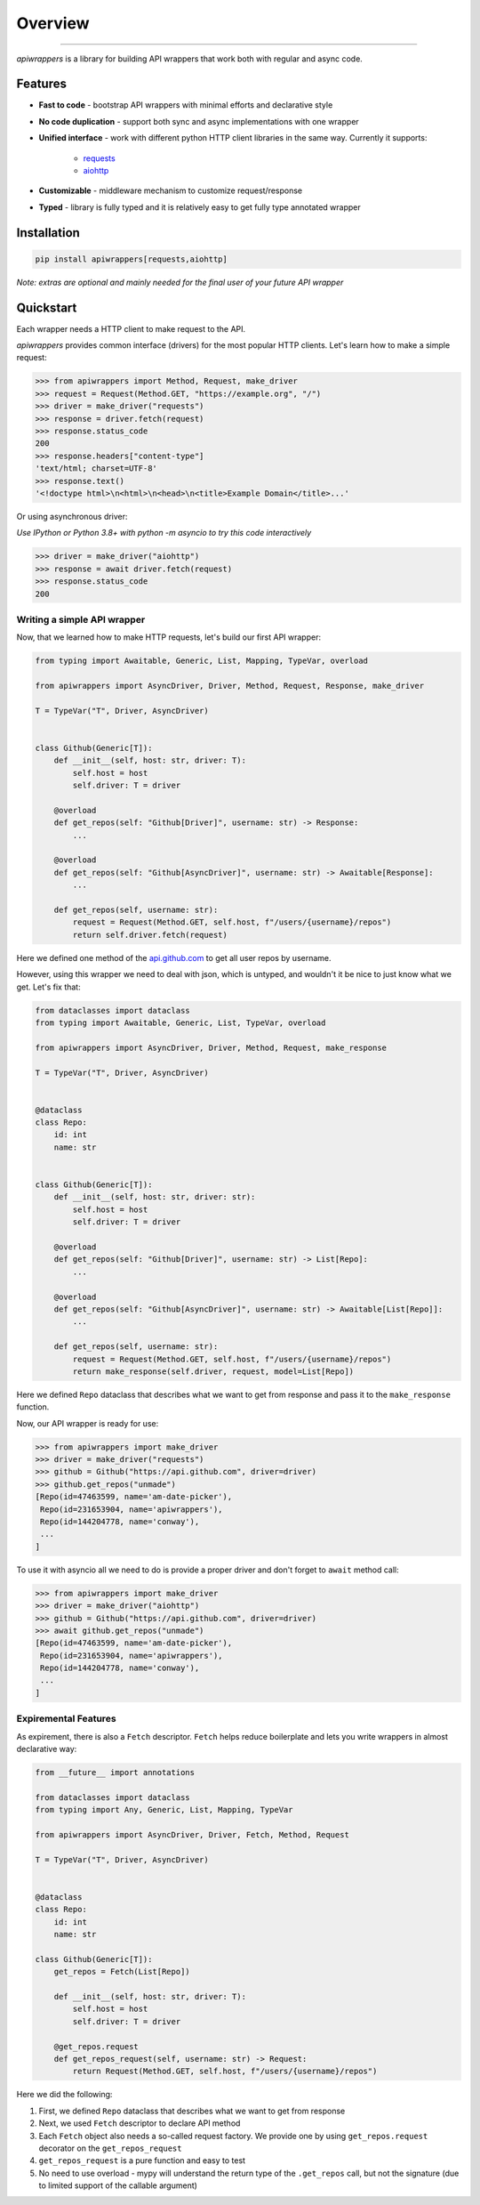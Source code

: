 ========
Overview
========

.. start-badges

.. image:: https://github.com/unmade/apiwrappers/workflows/lint%20and%20test/badge.svg?branch=master
    :alt: Build Status
    :target: https://github.com/unmade/apiwrappers/blob/master/.github/workflows/lint-and-test.yml

.. image:: https://codecov.io/gh/unmade/apiwrappers/branch/master/graph/badge.svg
    :alt: Coverage Status
    :target: https://codecov.io/gh/unmade/apiwrappers

.. image:: http://www.mypy-lang.org/static/mypy_badge.svg
    :alt: Checked with mypy
    :target: http://mypy-lang.org/

.. image:: https://img.shields.io/pypi/v/apiwrappers.svg
    :alt: PyPI Package latest release
    :target: https://pypi.org/project/apiwrappers

.. image:: https://img.shields.io/pypi/pyversions/apiwrappers.svg
    :alt: Supported versions
    :target: https://pypi.org/project/apiwrappers

.. image:: https://img.shields.io/badge/License-MIT-purple.svg
    :alt: MIT License
    :target: https://github.com/unmade/apiwrappers/blob/master/LICENSE

.. end-badges

----------

*apiwrappers* is a library for building API wrappers
that work both with regular and async code.

Features
========

- **Fast to code** - bootstrap API wrappers with minimal efforts
  and declarative style
- **No code duplication** - support both sync and async implementations
  with one wrapper
- **Unified interface** - work with different python HTTP client libraries
  in the same way. Currently it supports:

    - `requests <https://requests.readthedocs.io/en/master/>`_
    - `aiohttp <https://docs.aiohttp.org/en/stable/client.html>`_

- **Customizable** - middleware mechanism to customize request/response
- **Typed** - library is fully typed and it is relatively easy
  to get fully type annotated wrapper

Installation
============

.. code-block:: bash

    pip install apiwrappers[requests,aiohttp]

*Note: extras are optional and mainly needed for the final
user of your future API wrapper*

Quickstart
==========

Each wrapper needs a HTTP client to make request to the API.

*apiwrappers* provides common interface (drivers) for
the most popular HTTP clients.
Let's learn how to make a simple request:

.. code-block:: python

    >>> from apiwrappers import Method, Request, make_driver
    >>> request = Request(Method.GET, "https://example.org", "/")
    >>> driver = make_driver("requests")
    >>> response = driver.fetch(request)
    >>> response.status_code
    200
    >>> response.headers["content-type"]
    'text/html; charset=UTF-8'
    >>> response.text()
    '<!doctype html>\n<html>\n<head>\n<title>Example Domain</title>...'

Or using asynchronous driver:

*Use IPython or Python 3.8+ with python -m asyncio
to try this code interactively*

.. code-block:: python

    >>> driver = make_driver("aiohttp")
    >>> response = await driver.fetch(request)
    >>> response.status_code
    200


Writing a simple API wrapper
----------------------------

Now, that we learned how to make HTTP requests,
let's build our first API wrapper:

.. code-block:: python

    from typing import Awaitable, Generic, List, Mapping, TypeVar, overload

    from apiwrappers import AsyncDriver, Driver, Method, Request, Response, make_driver

    T = TypeVar("T", Driver, AsyncDriver)


    class Github(Generic[T]):
        def __init__(self, host: str, driver: T):
            self.host = host
            self.driver: T = driver

        @overload
        def get_repos(self: "Github[Driver]", username: str) -> Response:
            ...

        @overload
        def get_repos(self: "Github[AsyncDriver]", username: str) -> Awaitable[Response]:
            ...

        def get_repos(self, username: str):
            request = Request(Method.GET, self.host, f"/users/{username}/repos")
            return self.driver.fetch(request)

Here we defined one method of the `api.github.com <https://api.github.com>`_
to get all user repos by username.

However, using this wrapper we need to deal with json, which is untyped,
and wouldn't it be nice to just know what we get. Let's fix that:

.. code-block:: python

    from dataclasses import dataclass
    from typing import Awaitable, Generic, List, TypeVar, overload

    from apiwrappers import AsyncDriver, Driver, Method, Request, make_response

    T = TypeVar("T", Driver, AsyncDriver)


    @dataclass
    class Repo:
        id: int
        name: str


    class Github(Generic[T]):
        def __init__(self, host: str, driver: str):
            self.host = host
            self.driver: T = driver

        @overload
        def get_repos(self: "Github[Driver]", username: str) -> List[Repo]:
            ...

        @overload
        def get_repos(self: "Github[AsyncDriver]", username: str) -> Awaitable[List[Repo]]:
            ...

        def get_repos(self, username: str):
            request = Request(Method.GET, self.host, f"/users/{username}/repos")
            return make_response(self.driver, request, model=List[Repo])

Here we defined ``Repo`` dataclass that describes what we want
to get from response and pass it to the ``make_response`` function.

Now, our API wrapper is ready for use:

.. code-block:: python

    >>> from apiwrappers import make_driver
    >>> driver = make_driver("requests")
    >>> github = Github("https://api.github.com", driver=driver)
    >>> github.get_repos("unmade")
    [Repo(id=47463599, name='am-date-picker'),
     Repo(id=231653904, name='apiwrappers'),
     Repo(id=144204778, name='conway'),
     ...
    ]

To use it with asyncio all we need to do is provide a proper driver
and don't forget to ``await`` method call:

.. code-block:: python

    >>> from apiwrappers import make_driver
    >>> driver = make_driver("aiohttp")
    >>> github = Github("https://api.github.com", driver=driver)
    >>> await github.get_repos("unmade")
    [Repo(id=47463599, name='am-date-picker'),
     Repo(id=231653904, name='apiwrappers'),
     Repo(id=144204778, name='conway'),
     ...
    ]

Expiremental Features
---------------------

As expirement, there is also a ``Fetch`` descriptor.
``Fetch`` helps reduce boilerplate and lets you write wrappers
in almost declarative way:

.. code-block:: python

    from __future__ import annotations

    from dataclasses import dataclass
    from typing import Any, Generic, List, Mapping, TypeVar

    from apiwrappers import AsyncDriver, Driver, Fetch, Method, Request

    T = TypeVar("T", Driver, AsyncDriver)


    @dataclass
    class Repo:
        id: int
        name: str

    class Github(Generic[T]):
        get_repos = Fetch(List[Repo])

        def __init__(self, host: str, driver: T):
            self.host = host
            self.driver: T = driver

        @get_repos.request
        def get_repos_request(self, username: str) -> Request:
            return Request(Method.GET, self.host, f"/users/{username}/repos")

Here we did the following:

#. First, we defined ``Repo`` dataclass that describes what
   we want to get from response
#. Next, we used ``Fetch`` descriptor to declare API method
#. Each ``Fetch`` object also needs a so-called request factory.
   We provide one by using ``get_repos.request`` decorator
   on the ``get_repos_request``
#. ``get_repos_request`` is a pure function and easy to test
#. No need to use overload - mypy will understand the return type
   of the ``.get_repos`` call, but not the signature (due to limited
   support of the callable argument)
